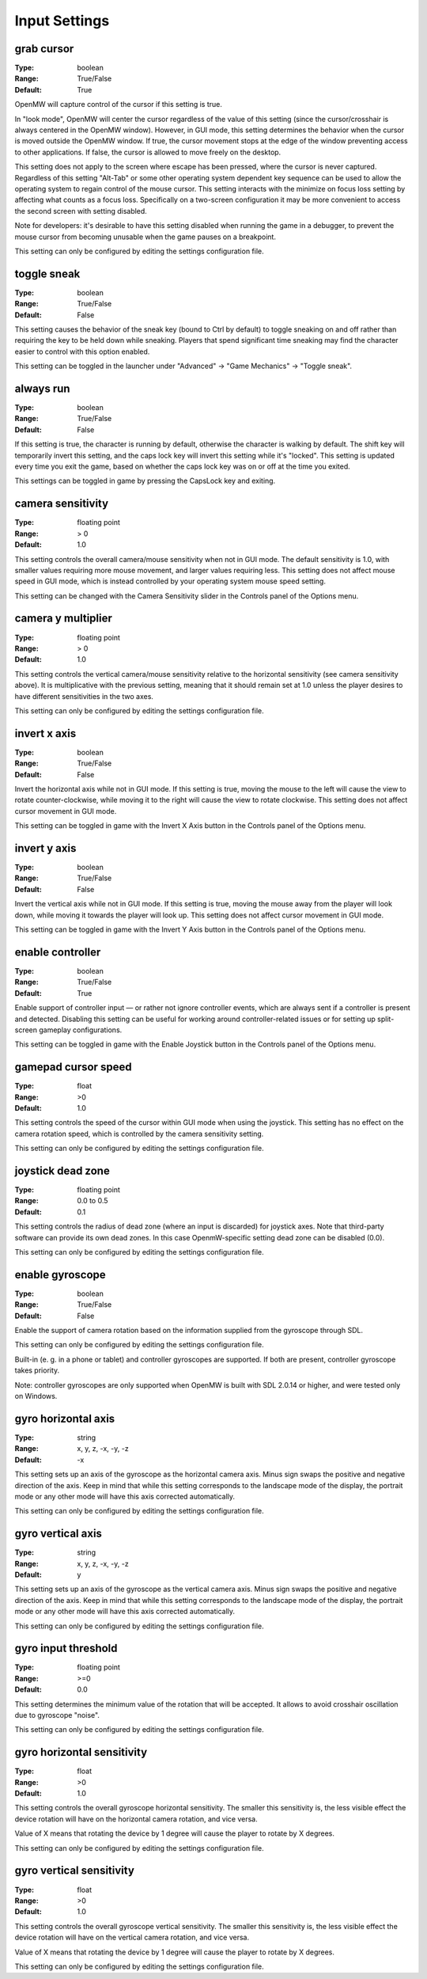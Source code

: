 Input Settings
##############

grab cursor
-----------

:Type:		boolean
:Range:		True/False
:Default:	True

OpenMW will capture control of the cursor if this setting is true.

In "look mode", OpenMW will center the cursor regardless of the value of this setting
(since the cursor/crosshair is always centered in the OpenMW window).
However, in GUI mode, this setting determines the behavior when the cursor is moved outside the OpenMW window.
If true, the cursor movement stops at the edge of the window preventing access to other applications.
If false, the cursor is allowed to move freely on the desktop.

This setting does not apply to the screen where escape has been pressed, where the cursor is never captured.
Regardless of this setting "Alt-Tab" or some other operating system dependent key sequence can be used
to allow the operating system to regain control of the mouse cursor.
This setting interacts with the minimize on focus loss setting by affecting what counts as a focus loss.
Specifically on a two-screen configuration it may be more convenient to access the second screen with setting disabled.

Note for developers: it's desirable to have this setting disabled when running the game in a debugger,
to prevent the mouse cursor from becoming unusable when the game pauses on a breakpoint.

This setting can only be configured by editing the settings configuration file.

toggle sneak
------------

:Type:		boolean
:Range:		True/False
:Default:	False

This setting causes the behavior of the sneak key (bound to Ctrl by default)
to toggle sneaking on and off rather than requiring the key to be held down while sneaking.
Players that spend significant time sneaking may find the character easier to control with this option enabled.

This setting can be toggled in the launcher under "Advanced" -> "Game Mechanics" -> "Toggle sneak".

always run
----------

:Type:		boolean
:Range:		True/False
:Default:	False

If this setting is true, the character is running by default, otherwise the character is walking by default.
The shift key will temporarily invert this setting, and the caps lock key will invert this setting while it's "locked".
This setting is updated every time you exit the game,
based on whether the caps lock key was on or off at the time you exited.

This settings can be toggled in game by pressing the CapsLock key and exiting.

camera sensitivity
------------------

:Type:		floating point
:Range:		> 0
:Default:	1.0

This setting controls the overall camera/mouse sensitivity when not in GUI mode.
The default sensitivity is 1.0, with smaller values requiring more mouse movement,
and larger values requiring less.
This setting does not affect mouse speed in GUI mode,
which is instead controlled by your operating system mouse speed setting.

This setting can be changed with the Camera Sensitivity slider in the Controls panel of the Options menu.

camera y multiplier
-------------------

:Type:		floating point
:Range:		> 0
:Default:	1.0

This setting controls the vertical camera/mouse sensitivity relative to the horizontal sensitivity
(see camera sensitivity above). It is multiplicative with the previous setting,
meaning that it should remain set at 1.0 unless the player desires to have different sensitivities in the two axes.

This setting can only be configured by editing the settings configuration file.

invert x axis
-------------

:Type:      boolean
:Range:     True/False
:Default:   False


Invert the horizontal axis while not in GUI mode.
If this setting is true, moving the mouse to the left will cause the view to rotate counter-clockwise,
while moving it to the right will cause the view to rotate clockwise. This setting does not affect cursor movement in GUI mode.

This setting can be toggled in game with the Invert X Axis button in the Controls panel of the Options menu.

invert y axis
-------------

:Type:		boolean
:Range:		True/False
:Default:	False

Invert the vertical axis while not in GUI mode.
If this setting is true, moving the mouse away from the player will look down,
while moving it towards the player will look up. This setting does not affect cursor movement in GUI mode.

This setting can be toggled in game with the Invert Y Axis button in the Controls panel of the Options menu.

enable controller
-----------------

:Type:		boolean
:Range:		True/False
:Default:	True

Enable support of controller input — or rather not ignore controller events,
which are always sent if a controller is present and detected.
Disabling this setting can be useful for working around controller-related issues or for setting up split-screen gameplay configurations.

This setting can be toggled in game with the Enable Joystick button in the Controls panel of the Options menu.

gamepad cursor speed
--------------------

:Type: float
:Range: >0
:Default: 1.0

This setting controls the speed of the cursor within GUI mode when using the joystick.
This setting has no effect on the camera rotation speed, which is controlled by the
camera sensitivity setting.

This setting can only be configured by editing the settings configuration file.

joystick dead zone
------------------

:Type:		floating point
:Range:		0.0 to 0.5
:Default:	0.1

This setting controls the radius of dead zone (where an input is discarded) for joystick axes.
Note that third-party software can provide its own dead zones. In this case OpenmW-specific setting dead zone can be disabled (0.0).

This setting can only be configured by editing the settings configuration file.

enable gyroscope
----------------

:Type:		boolean
:Range:		True/False
:Default:	False

Enable the support of camera rotation based on the information supplied from the gyroscope through SDL.

This setting can only be configured by editing the settings configuration file.

Built-in (e. g. in a phone or tablet) and controller gyroscopes are supported. If both are present, controller gyroscope takes priority.

Note: controller gyroscopes are only supported when OpenMW is built with SDL 2.0.14 or higher,
and were tested only on Windows.

gyro horizontal axis
--------------------

:Type:      string
:Range:     x, y, z, -x, -y, -z
:Default:   -x

This setting sets up an axis of the gyroscope as the horizontal camera axis.
Minus sign swaps the positive and negative direction of the axis.
Keep in mind that while this setting corresponds to the landscape mode of the display,
the portrait mode or any other mode will have this axis corrected automatically.

This setting can only be configured by editing the settings configuration file.

gyro vertical axis
------------------

:Type:      string
:Range:     x, y, z, -x, -y, -z
:Default:   y

This setting sets up an axis of the gyroscope as the vertical camera axis.
Minus sign swaps the positive and negative direction of the axis.
Keep in mind that while this setting corresponds to the landscape mode of the display,
the portrait mode or any other mode will have this axis corrected automatically.

This setting can only be configured by editing the settings configuration file.

gyro input threshold
--------------------

:Type:		floating point
:Range:		>=0
:Default:	0.0

This setting determines the minimum value of the rotation that will be accepted.
It allows to avoid crosshair oscillation due to gyroscope "noise".

This setting can only be configured by editing the settings configuration file.

gyro horizontal sensitivity
---------------------------

:Type: float
:Range: >0
:Default: 1.0

This setting controls the overall gyroscope horizontal sensitivity.
The smaller this sensitivity is, the less visible effect the device rotation
will have on the horizontal camera rotation, and vice versa.

Value of X means that rotating the device by 1 degree will cause the player to rotate by X degrees.

This setting can only be configured by editing the settings configuration file.

gyro vertical sensitivity
-------------------------

:Type: float
:Range: >0
:Default: 1.0

This setting controls the overall gyroscope vertical sensitivity.
The smaller this sensitivity is, the less visible effect the device
rotation will have on the vertical camera rotation, and vice versa.

Value of X means that rotating the device by 1 degree will cause the player to rotate by X degrees.

This setting can only be configured by editing the settings configuration file.
